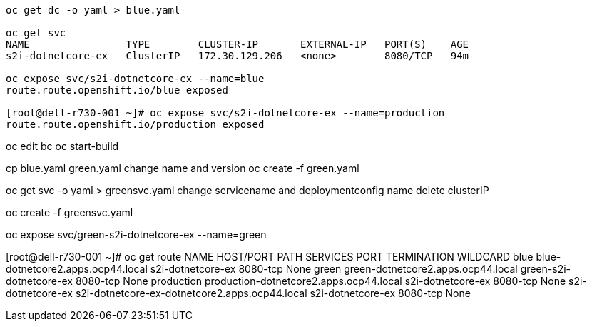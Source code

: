 
----
oc get dc -o yaml > blue.yaml

oc get svc
NAME                TYPE        CLUSTER-IP       EXTERNAL-IP   PORT(S)    AGE
s2i-dotnetcore-ex   ClusterIP   172.30.129.206   <none>        8080/TCP   94m

oc expose svc/s2i-dotnetcore-ex --name=blue
route.route.openshift.io/blue exposed

[root@dell-r730-001 ~]# oc expose svc/s2i-dotnetcore-ex --name=production
route.route.openshift.io/production exposed
----


oc edit bc
oc start-build


cp blue.yaml green.yaml
change name and version
oc create -f green.yaml


oc get svc -o yaml > greensvc.yaml
change servicename and deploymentconfig name
delete clusterIP


oc create -f greensvc.yaml


oc expose svc/green-s2i-dotnetcore-ex --name=green


[root@dell-r730-001 ~]# oc get route
NAME                HOST/PORT                                        PATH   SERVICES                  PORT       TERMINATION   WILDCARD
blue                blue-dotnetcore2.apps.ocp44.local                       s2i-dotnetcore-ex         8080-tcp                 None
green               green-dotnetcore2.apps.ocp44.local                      green-s2i-dotnetcore-ex   8080-tcp                 None
production          production-dotnetcore2.apps.ocp44.local                 s2i-dotnetcore-ex         8080-tcp                 None
s2i-dotnetcore-ex   s2i-dotnetcore-ex-dotnetcore2.apps.ocp44.local          s2i-dotnetcore-ex         8080-tcp                 None




